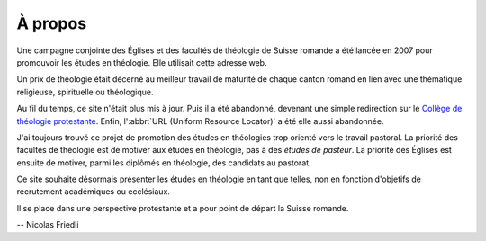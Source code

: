 À propos
========

Une campagne conjointe des Églises et des facultés de théologie de Suisse romande a été lancée en 2007 pour promouvoir les études en théologie. 
Elle utilisait cette adresse web.

Un prix de théologie était décerné au meilleur travail de maturité de chaque canton romand en lien avec une thématique religieuse, spirituelle ou théologique.

Au fil du temps, ce site n'était plus mis à jour. 
Puis il a été abandonné, devenant une simple redirection sur le `Collège de théologie protestante`__.
Enfin, l':abbr:`URL (Uniform Resource Locator)` a été elle aussi abandonnée.

__ http://www.unige.ch/collegetheologie/index.html

J'ai toujours trouvé ce projet de promotion des études en théologies trop orienté vers le travail pastoral.
La priorité des facultés de théologie est de motiver aux études en théologie, pas à des *études de pasteur*.
La priorité des Églises est ensuite de motiver, parmi les diplômés en théologie, des candidats au pastorat.

Ce site souhaite désormais présenter les études en théologie en tant que telles, non en fonction d'objetifs de recrutement académiques ou ecclésiaux.

Il se place dans une perspective protestante et a pour point de départ la Suisse romande. 

-- Nicolas Friedli
